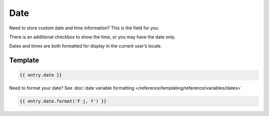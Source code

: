 Date
=======

Need to store custom date and time information?  This is the field for you.

There is an additional checkbox to show the time, or you may have the date only.

Dates and times are both formatted for display in the current user’s locale.

Template
----------


.. code-block:: html 

    {{ entry.date }}

Need to format your date?  See :doc:`date variable formatting </reference/templating/reference/variables/dates>` 

.. code-block:: html

    {{ entry.date.format('F j, Y') }}